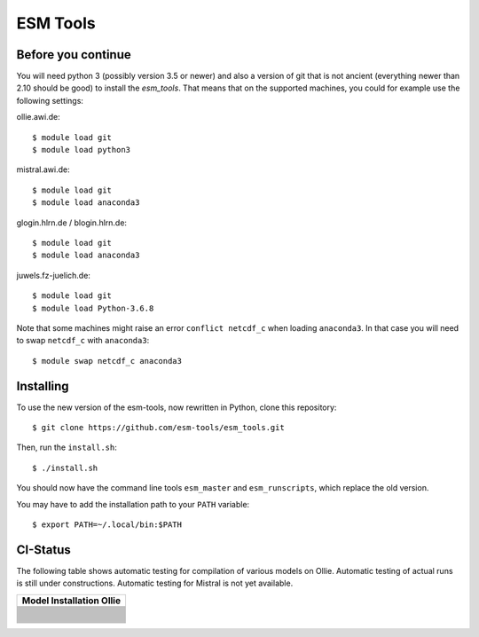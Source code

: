 =========
ESM Tools
=========

.. image:: https://readthedocs.org/projects/esm-tools/badge/?version=latest



Before you continue
-------------------

You will need python 3 (possibly version 3.5 or newer) and also a version of git that is not ancient (everything newer than 2.10 should be good) to install the `esm_tools`. That means that on the supported machines, you could for example use the following settings:

ollie.awi.de::

    $ module load git
    $ module load python3

mistral.awi.de::

    $ module load git
    $ module load anaconda3

glogin.hlrn.de / blogin.hlrn.de::

    $ module load git
    $ module load anaconda3

juwels.fz-juelich.de::

    $ module load git
    $ module load Python-3.6.8

Note that some machines might raise an error ``conflict netcdf_c`` when loading ``anaconda3``. In that case you will need to swap ``netcdf_c`` with ``anaconda3``::

    $ module swap netcdf_c anaconda3



Installing
----------

To use the new version of the esm-tools, now rewritten in Python, clone this repository::

    $ git clone https://github.com/esm-tools/esm_tools.git

Then, run the ``install.sh``::

    $ ./install.sh

You should now have the command line tools ``esm_master`` and ``esm_runscripts``, which replace the old version.

You may have to add the installation path to your ``PATH`` variable::

    $ export PATH=~/.local/bin:$PATH

CI-Status
---------

The following table shows automatic testing for compilation of various models
on Ollie. Automatic testing of actual runs is still under constructions.
Automatic testing for Mistral is not yet available.

+--------------------------------------------------------------------------------------------------------------------+
| Model Installation Ollie                                                                                           |
+====================================================================================================================+
| .. image:: https://github.com/esm-tools/esm_tools/workflows/CI-Ollie-install-awicm-1.0/badge.svg                   |
+--------------------------------------------------------------------------------------------------------------------+
| .. image:: https://github.com/esm-tools/esm_tools/workflows/CI-Ollie-install-awicm-2.0-esm-interface-yac/badge.svg |
+--------------------------------------------------------------------------------------------------------------------+
| .. image:: https://github.com/esm-tools/esm_tools/workflows/CI-Ollie-install-awicm-2.0-esm-interface/badge.svg     |
+--------------------------------------------------------------------------------------------------------------------+
| .. image:: https://github.com/esm-tools/esm_tools/workflows/CI-Ollie-install-awicm-2.0/badge.svg                   |
+--------------------------------------------------------------------------------------------------------------------+
| .. image:: https://github.com/esm-tools/esm_tools/workflows/CI-Ollie-install-awicm-3.0/badge.svg                   |
+--------------------------------------------------------------------------------------------------------------------+
| .. image:: https://github.com/esm-tools/esm_tools/workflows/CI-Ollie-install-awicm-3.1/badge.svg                   |
+--------------------------------------------------------------------------------------------------------------------+
| .. image:: https://github.com/esm-tools/esm_tools/workflows/CI-Ollie-install-awicm-CMIP6/badge.svg                 |
+--------------------------------------------------------------------------------------------------------------------+
| .. image:: https://github.com/esm-tools/esm_tools/workflows/CI-Ollie-install-awicm-recom-1.0/badge.svg             |
+--------------------------------------------------------------------------------------------------------------------+
| .. image:: https://github.com/esm-tools/esm_tools/workflows/CI-Ollie-install-awicmcr-1.0/badge.svg                 |
+--------------------------------------------------------------------------------------------------------------------+
| .. image:: https://github.com/esm-tools/esm_tools/workflows/CI-Ollie-install-awicmcr-2.0/badge.svg                 |
+--------------------------------------------------------------------------------------------------------------------+
| .. image:: https://github.com/esm-tools/esm_tools/workflows/CI-Ollie-install-awicmcr-CMIP6/badge.svg               |
+--------------------------------------------------------------------------------------------------------------------+
| .. image:: https://github.com/esm-tools/esm_tools/workflows/CI-Ollie-install-awiesm-1.1/badge.svg                  |
+--------------------------------------------------------------------------------------------------------------------+
| .. image:: https://github.com/esm-tools/esm_tools/workflows/CI-Ollie-install-awiesm-1.2/badge.svg                  |
+--------------------------------------------------------------------------------------------------------------------+
| .. image:: https://github.com/esm-tools/esm_tools/workflows/CI-Ollie-install-awiesm-2.1/badge.svg                  |
+--------------------------------------------------------------------------------------------------------------------+
| .. image:: https://github.com/esm-tools/esm_tools/workflows/CI-Ollie-install-awiesm-2.2/badge.svg                  |
+--------------------------------------------------------------------------------------------------------------------+
| .. image:: https://github.com/esm-tools/esm_tools/workflows/CI-Ollie-install-fesom-recom-1.4/badge.svg             |
+--------------------------------------------------------------------------------------------------------------------+
| .. image:: https://github.com/esm-tools/esm_tools/workflows/CI-Ollie-install-fesom-recom-2.0/badge.svg             |
+--------------------------------------------------------------------------------------------------------------------+
| .. image:: https://github.com/esm-tools/esm_tools/workflows/CI-Ollie-install-foci-1.0/badge.svg                    |
+--------------------------------------------------------------------------------------------------------------------+
| .. image:: https://github.com/esm-tools/esm_tools/workflows/CI-Ollie-install-foci-default/badge.svg                |
+--------------------------------------------------------------------------------------------------------------------+
| .. image:: https://github.com/esm-tools/esm_tools/workflows/CI-Ollie-install-focioifs-2.0/badge.svg                |
+--------------------------------------------------------------------------------------------------------------------+
| .. image:: https://github.com/esm-tools/esm_tools/workflows/CI-Ollie-install-focioifs-agrif/badge.svg              |
+--------------------------------------------------------------------------------------------------------------------+
| .. image:: https://github.com/esm-tools/esm_tools/workflows/CI-Ollie-install-focioifs-vvl-o3-awi3/badge.svg        |
+--------------------------------------------------------------------------------------------------------------------+
| .. image:: https://github.com/esm-tools/esm_tools/workflows/CI-Ollie-install-focioifs-vvl-o3/badge.svg             |
+--------------------------------------------------------------------------------------------------------------------+
| .. image:: https://github.com/esm-tools/esm_tools/workflows/CI-Ollie-install-focioifs-vvl-o4/badge.svg             |
+--------------------------------------------------------------------------------------------------------------------+
| .. image:: https://github.com/esm-tools/esm_tools/workflows/CI-Ollie-install-focioifs-vvl/badge.svg                |
+--------------------------------------------------------------------------------------------------------------------+
| .. image:: https://github.com/esm-tools/esm_tools/workflows/CI-Ollie-install-mpiesm-1.2.00p4/badge.svg             |
+--------------------------------------------------------------------------------------------------------------------+
| .. image:: https://github.com/esm-tools/esm_tools/workflows/CI-Ollie-install-mpiesm-1.2.01/badge.svg               |
+--------------------------------------------------------------------------------------------------------------------+
| .. image:: https://github.com/esm-tools/esm_tools/workflows/CI-Ollie-install-mpiesm-1.2.01p1/badge.svg             |
+--------------------------------------------------------------------------------------------------------------------+
| .. image:: https://github.com/esm-tools/esm_tools/workflows/CI-Ollie-install-oifscl-40r1/badge.svg                 |
+--------------------------------------------------------------------------------------------------------------------+
| .. image:: https://github.com/esm-tools/esm_tools/workflows/CI-Ollie-install-oifscl-43r3/badge.svg                 |
+--------------------------------------------------------------------------------------------------------------------+
